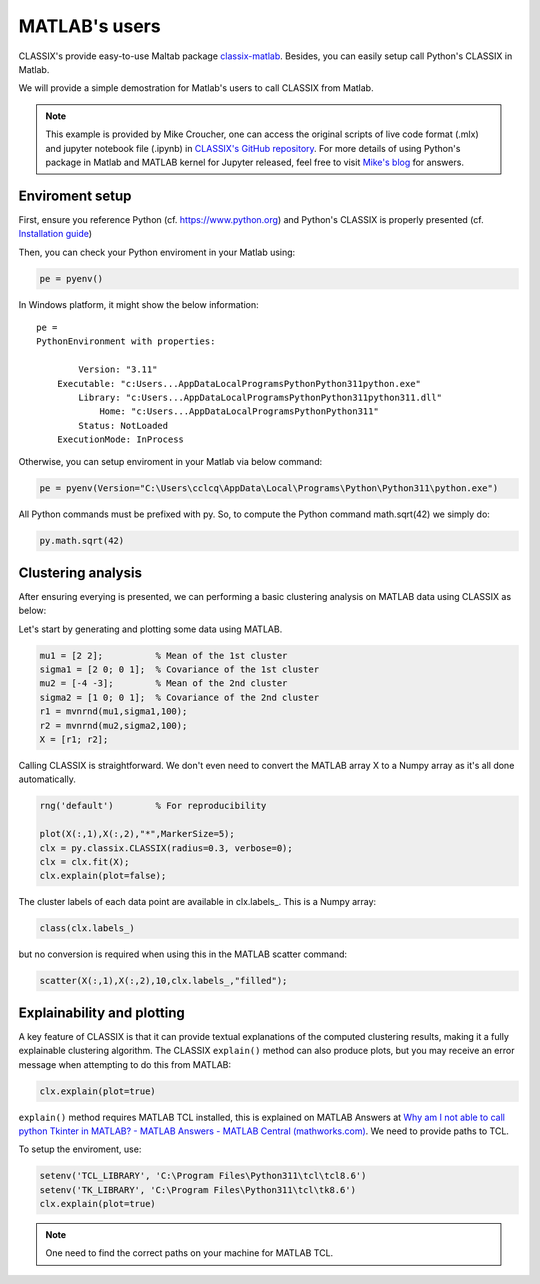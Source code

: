 MATLAB's users
=======================

CLASSIX's provide easy-to-use Maltab package `classix-matlab <https://github.com/nla-group/classix-matlab>`_. Besides, you can easily setup call Python's CLASSIX in Matlab.

We will provide a simple demostration for Matlab's users to call CLASSIX from Matlab.


.. admonition:: Note

    This example is provided by Mike Croucher, one can access the original scripts of live code format (.mlx) and jupyter notebook file (.ipynb) in  `CLASSIX's GitHub repository <https://github.com/nla-group/classix/tree/master/matlab>`_.
    For more details of using Python's package in Matlab and MATLAB kernel for Jupyter released, feel free to visit `Mike's blog <https://blogs.mathworks.com/matlab/2023/01/30/official-mathworks-matlab-kernel-for-jupyter-released/>`_ for answers.


++++++++++++++++++
Enviroment setup
++++++++++++++++++

First, ensure you reference Python (cf. `https://www.python.org <https://www.python.org/>`_) and Python's CLASSIX is properly presented (cf. `Installation guide <https://classix.readthedocs.io/en/latest/quickstart.html>`_)

Then, you can check your Python enviroment in your Matlab using:

.. code:: matlab

    pe = pyenv()

In Windows platform, it might show the below information:

.. parsed-literal::

    pe = 
    PythonEnvironment with properties:

            Version: "3.11"
        Executable: "c:\Users\...\AppData\Local\Programs\Python\Python311\python.exe"
            Library: "c:\Users\...\AppData\Local\Programs\Python\Python311\python311.dll"
                Home: "c:\Users\...\AppData\Local\Programs\Python\Python311"
            Status: NotLoaded
        ExecutionMode: InProcess



Otherwise, you can setup enviroment in your Matlab via below command:

.. code:: matlab

    pe = pyenv(Version="C:\Users\cclcq\AppData\Local\Programs\Python\Python311\python.exe")


All Python commands must be prefixed with py. So, to compute the Python command math.sqrt(42) we simply do:

.. code:: matlab

    py.math.sqrt(42)

++++++++++++++++++
Clustering analysis
++++++++++++++++++

After ensuring everying is presented, we can performing a basic clustering analysis on MATLAB data using CLASSIX as below:

Let's start by generating and plotting some data using MATLAB.

.. code:: matlab

    mu1 = [2 2];          % Mean of the 1st cluster
    sigma1 = [2 0; 0 1];  % Covariance of the 1st cluster
    mu2 = [-4 -3];        % Mean of the 2nd cluster
    sigma2 = [1 0; 0 1];  % Covariance of the 2nd cluster
    r1 = mvnrnd(mu1,sigma1,100);
    r2 = mvnrnd(mu2,sigma2,100);
    X = [r1; r2];

Calling CLASSIX is straightforward. We don't even need to convert the MATLAB array X to a Numpy array as it's all done automatically.

.. code:: matlab

    rng('default')        % For reproducibility

    plot(X(:,1),X(:,2),"*",MarkerSize=5);
    clx = py.classix.CLASSIX(radius=0.3, verbose=0);
    clx = clx.fit(X);
    clx.explain(plot=false);



The cluster labels of each data point are available in clx.labels_. This is a Numpy array:

.. code:: matlab

    class(clx.labels_)

but no conversion is required when using this in the MATLAB scatter command:

.. code:: matlab

    scatter(X(:,1),X(:,2),10,clx.labels_,"filled");

+++++++++++++++++++++++++++++++++++++++
Explainability and plotting
+++++++++++++++++++++++++++++++++++++++

A key feature of CLASSIX is that it can provide textual explanations of the computed clustering results, making it a fully explainable clustering algorithm. The CLASSIX ``explain()`` method can also produce plots, but you may receive an error message when attempting to do this from MATLAB:

.. code:: matlab

    clx.explain(plot=true)

``explain()`` method requires MATLAB TCL installed, this is explained on MATLAB Answers at `Why am I not able to call python Tkinter in MATLAB? - MATLAB Answers - MATLAB Central (mathworks.com) <https://uk.mathworks.com/matlabcentral/answers/808595-why-am-i-not-able-to-call-python-tkinter-in-matlab?s_tid=srchtitle>`_. We need to provide paths to TCL.

To setup the enviroment, use:

.. code:: matlab

    setenv('TCL_LIBRARY', 'C:\Program Files\Python311\tcl\tcl8.6')
    setenv('TK_LIBRARY', 'C:\Program Files\Python311\tcl\tk8.6')
    clx.explain(plot=true)


.. admonition:: Note

    One need to find the correct paths on your machine for MATLAB TCL.